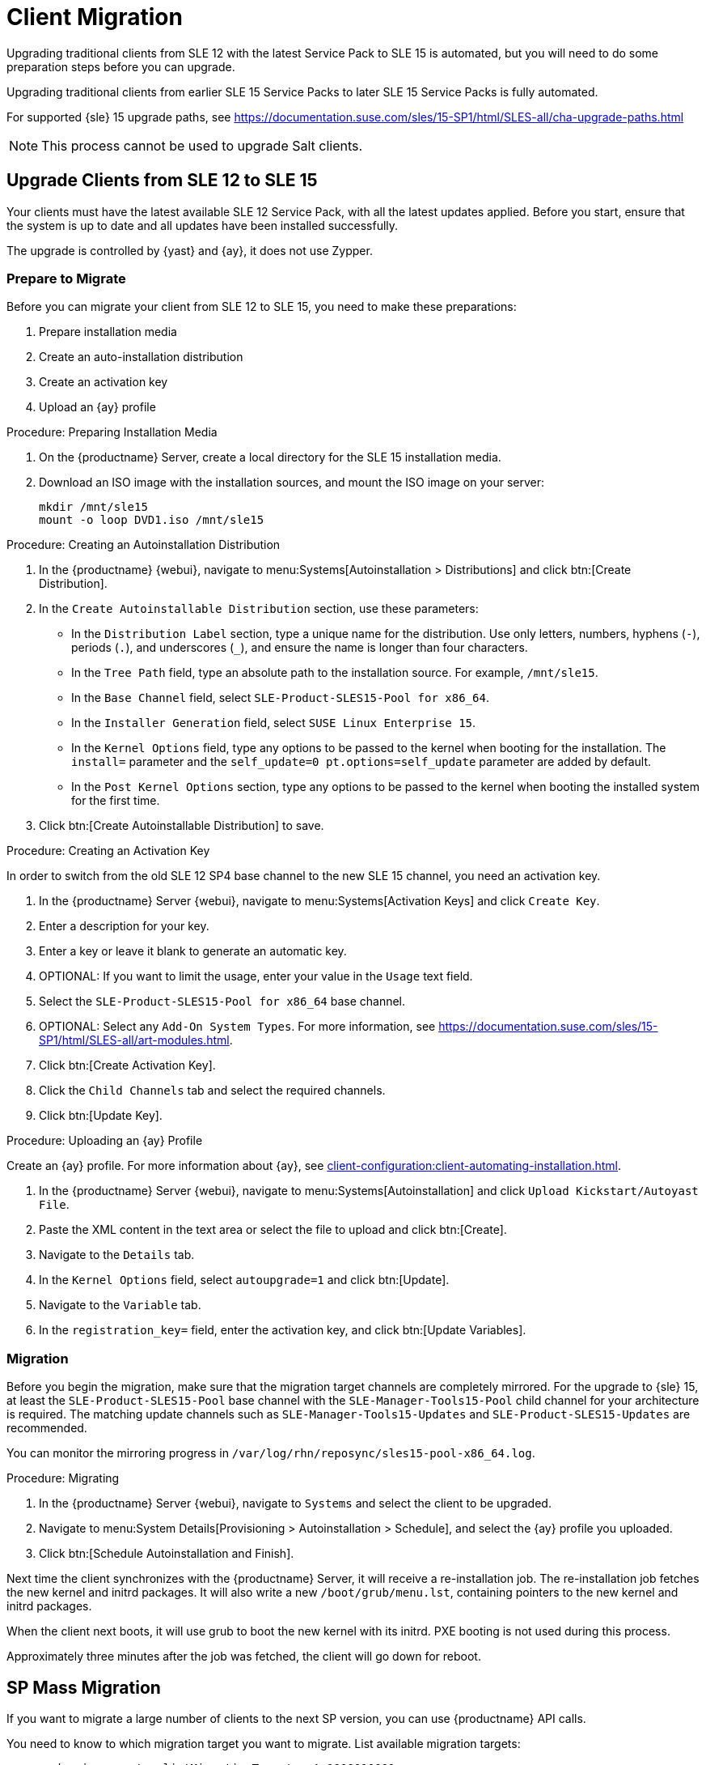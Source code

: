 [[client-migration]]
= Client Migration

////
Upgrading traditional clients from earlier SLE{nbsp}12 Service Packs to later SLE{nbsp}12 Service Packs is fully automated.
For example, upgrading from SLE{nbsp}12{nbsp}SP1 to SLE{nbsp}12{nbsp}SP4.
This also applies for other supported products based on SLE{nbsp}12.

////

Upgrading traditional clients from SLE{nbsp}12 with the latest Service Pack to SLE{nbsp}15 is automated, but you will need to do some preparation steps before you can upgrade.

Upgrading traditional clients from earlier SLE{nbsp}15 Service Packs to later SLE{nbsp}15 Service Packs is fully automated.

For supported {sle}{nbsp}15 upgrade paths, see https://documentation.suse.com/sles/15-SP1/html/SLES-all/cha-upgrade-paths.html

[NOTE]
====
This process cannot be used to upgrade Salt clients.
====

// Do we have Salt instructions somewhere? LKB 2019-08-22



== Upgrade Clients from SLE{nbsp}12 to SLE{nbsp}15

Your clients must have the latest available SLE{nbsp}12 Service Pack, with all the latest updates applied.
Before you start, ensure that the system is up to date and all updates have been installed successfully.

The upgrade is controlled by {yast} and {ay}, it does not use Zypper.


=== Prepare to Migrate

Before you can migrate your client from SLE{nbsp}12 to SLE{nbsp}15, you need to make these preparations:

. Prepare installation media
. Create an auto-installation distribution
. Create an activation key
. Upload an {ay} profile


.Procedure: Preparing Installation Media
. On the {productname} Server, create a local directory for the SLE{nbsp}15 installation media.
. Download an ISO image with the installation sources, and mount the ISO image on your server:
+
----
mkdir /mnt/sle15
mount -o loop DVD1.iso /mnt/sle15
----

.Procedure: Creating an Autoinstallation Distribution

. In the {productname} {webui}, navigate to menu:Systems[Autoinstallation > Distributions] and click btn:[Create Distribution].
. In the [guimenu]``Create Autoinstallable Distribution`` section, use these parameters:
* In the [guimenu]``Distribution Label`` section, type a unique name for the distribution.
Use only letters, numbers, hyphens (``-``), periods  (``.``), and underscores (``_``), and ensure the name is longer than four characters.
* In the [guimenu]``Tree Path`` field, type an absolute path to the installation source.
For example, [path]``/mnt/sle15``.
* In the [guimenu]``Base Channel`` field, select [systemitem]``SLE-Product-SLES15-Pool for x86_64``.
* In the [guimenu]``Installer Generation`` field, select [systemitem]``SUSE Linux Enterprise 15``.
* In the [guimenu]``Kernel Options`` field, type any options to be passed to the kernel when booting for the installation.
The [option]``install=`` parameter and the [option]``self_update=0 pt.options=self_update`` parameter are added by default.
* In the [guimenu]``Post Kernel Options`` section, type any options to  be passed to the kernel when booting the installed system for the first time.
. Click btn:[Create Autoinstallable Distribution] to save.


.Procedure: Creating an Activation Key

In order to switch from the old SLE{nbsp}12{nbsp}SP4 base channel to the new SLE{nbsp}15 channel, you need an activation key.

. In the {productname} Server {webui}, navigate to menu:Systems[Activation Keys] and click [guimenu]``Create Key``.
. Enter a description for your key.
. Enter a key or leave it blank to generate an automatic key.
. OPTIONAL: If you want to limit the usage, enter your value in the [guimenu]``Usage`` text field.
. Select the [systemitem]``SLE-Product-SLES15-Pool for x86_64`` base channel.
. OPTIONAL: Select any [guimenu]``Add-On System Types``.
For more information, see https://documentation.suse.com/sles/15-SP1/html/SLES-all/art-modules.html.
. Click btn:[Create Activation Key].
. Click the [guimenu]``Child Channels`` tab and select the required channels.
. Click btn:[Update Key].


.Procedure: Uploading an {ay} Profile

Create an {ay} profile.
For more information about {ay}, see xref:client-configuration:client-automating-installation.adoc[].

. In the {productname} Server {webui}, navigate to menu:Systems[Autoinstallation] and click [guimenu]``Upload Kickstart/Autoyast File``.
. Paste the XML content in the text area or select the file to upload and click btn:[Create].
. Navigate to the [guimenu]``Details`` tab.
. In the [guimenu]``Kernel Options`` field, select [systemitem]``autoupgrade=1`` and click btn:[Update].
. Navigate to the [guimenu]``Variable`` tab.
. In the [guimenu]``registration_key=`` field, enter the activation key, and click btn:[Update Variables].



=== Migration

Before you begin the migration, make sure that the migration target channels are completely mirrored.
For the upgrade to {sle} 15, at least the [systemitem]``SLE-Product-SLES15-Pool`` base channel with the [systemitem]``SLE-Manager-Tools15-Pool`` child channel for your architecture is required.
The matching update channels such as [systemitem]``SLE-Manager-Tools15-Updates`` and [systemitem]``SLE-Product-SLES15-Updates`` are recommended.

// TODO: Check this:
You can monitor the mirroring progress in [path]``/var/log/rhn/reposync/sles15-pool-x86_64.log``.



.Procedure: Migrating
. In the {productname} Server {webui}, navigate to [guimenu]``Systems`` and select the client to be upgraded.
. Navigate to menu:System Details[Provisioning > Autoinstallation > Schedule], and select the {ay} profile you uploaded.
. Click btn:[Schedule Autoinstallation and Finish].

Next time the client synchronizes with the {productname} Server, it will receive a re-installation job.
The re-installation job fetches the new kernel and initrd packages.
It will also write a new [path]``/boot/grub/menu.lst``, containing pointers to the new kernel and initrd packages.

When the client next boots, it will use grub to boot the new kernel with its initrd.
PXE booting is not used during this process.

Approximately three minutes after the job was fetched, the client will go down for reboot.


////

== Upgrade Clients within SLE{nbsp}12


Traditional clients on earlier SLE{nbsp}12 Service Packs can be upgraded to later SLE{nbsp}12 Service Packs in the {productname} {webui}.

For example, upgrading from SLE{nbsp}12{nbsp}SP1 to SLE{nbsp}12{nbsp}SP4.

Before you begin the migration, make sure that the migration target channels are completely mirrored.
For the upgrade to {sle}{nbsp}12 SP4, at least the [systemitem]``SLES12-SP4-Pool`` base channel with the [systemitem]``SLE-Manager-Tools12-Pool`` child channel for your architecture is required.
The matching update channels such as [systemitem]``SLE-Manager-Tools12-Updates`` and [systemitem]``SLES12-SP4-Updates`` are recommended.

TODO: Check this:
You can monitor the mirroring progress in [path]``/var/log/rhn/reposync/sles15-pool-x86_64.log``.


.Procedure: Migration
. In the {productname} Server {webui}, navigate to [guimenu]``Systems`` and select the client to be upgraded.
. If the [guimenu]``System Details`` page has outstanding software updates, install the updates.
. Navigate to the menu:Software[SP Migration] tab, select [systemitem]``SUSE Linux Enterprise Server 12{nbsp}SP4``, and click btn:[Select Channels].
. Select the mandatory child channels, and any optional child channels.
Click btn:[Schedule Migration].
. Choose a time for the migration, and click btn:[Confirm].
You can also perform a dry run of the migration to check that it will be successful.

image::sles_migration_schedule.png[scaledwidth=80%]

You can check the progress of the migration by navigating to menu:System Details[System Status].

If the system status reports that the migration has failed, but also shows that software updates are available, install the update and check the status again.

After the migration is complete, schedule a reboot of the client from the {productname} Server.

////



== SP Mass Migration

If you want to migrate a large number of clients to the next SP version, you can use {productname} API calls.

You need to know to which migration target you want to migrate.
List available migration targets:
----
spacecmd api -- system.listMigrationTargets -A 1000010001
----
Create a list of system IDs you want to migrate.

For each system ID, call [systemitem]``listMigrationTarget`` and check that it is an available target.
If the system ID is an available target, call [systemitem]``system.scheduleSPMigration``.
If it is not an available target, skip the system.

Adapt this template for your environment:

----
target = '[....]'
basechannel = 'channel-label'
system_ids = [1, 2, 3]

session = auth.login(user, pass)
for system in system_ids
  if system.listMigrationTargets(session, system).ident == target
    system.scheduleSPMigration(session, system, target, basechannel, [], False, <now>)
  else
    print "Cannot migrate to requested target -- skipping system"
  endif
endfor
----
